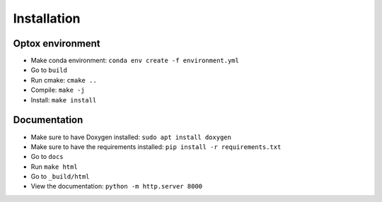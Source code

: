 Installation
============

Optox environment
******************

- Make conda environment: ``conda env create -f environment.yml``
- Go to ``build``
- Run cmake: ``cmake ..``
- Compile: ``make -j``
- Install: ``make install``

Documentation
***************

- Make sure to have Doxygen installed: ``sudo apt install doxygen``
- Make sure to have the requirements installed: ``pip install -r requirements.txt``
- Go to ``docs``
- Run ``make html``
- Go to ``_build/html``
- View the documentation: ``python -m http.server 8000``